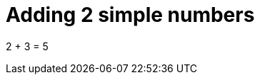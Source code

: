 ifndef::ROOT_PATH[:ROOT_PATH: ../../../..]

[#org_sfvl_doctesting_writer_classdocumentationtest_demonestedtest_adding_should_be_5_when_adding_2_and_3]
= Adding 2 simple numbers

2 + 3 = 5